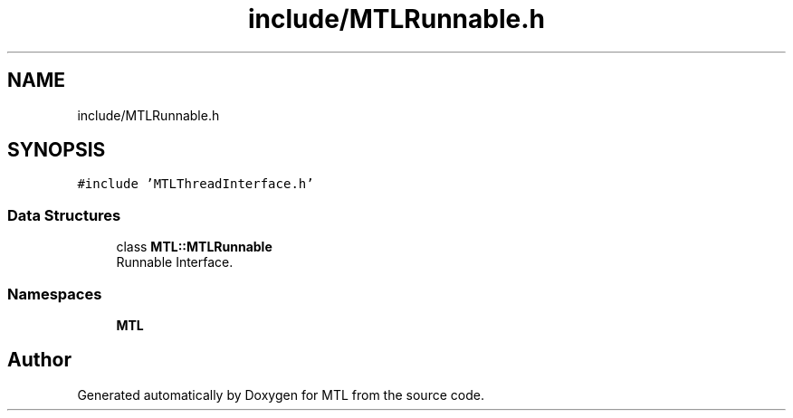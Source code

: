.TH "include/MTLRunnable.h" 3 "Fri Feb 25 2022" "Version 0.0.1" "MTL" \" -*- nroff -*-
.ad l
.nh
.SH NAME
include/MTLRunnable.h
.SH SYNOPSIS
.br
.PP
\fC#include 'MTLThreadInterface\&.h'\fP
.br

.SS "Data Structures"

.in +1c
.ti -1c
.RI "class \fBMTL::MTLRunnable\fP"
.br
.RI "Runnable Interface\&. "
.in -1c
.SS "Namespaces"

.in +1c
.ti -1c
.RI " \fBMTL\fP"
.br
.in -1c
.SH "Author"
.PP 
Generated automatically by Doxygen for MTL from the source code\&.
